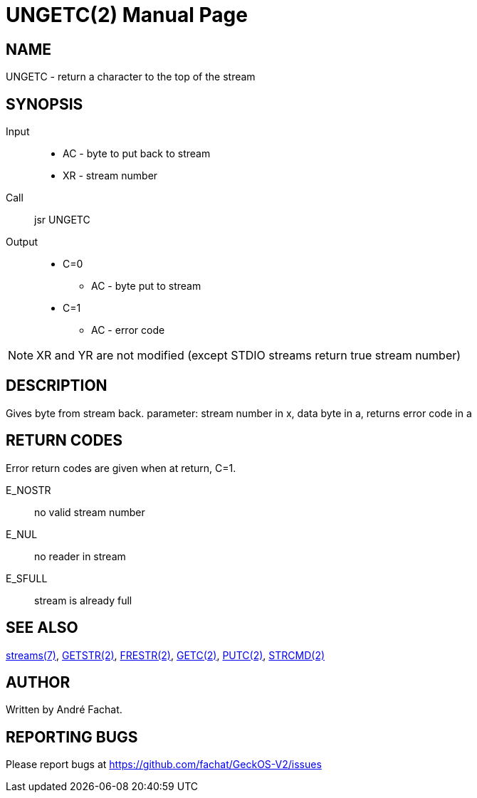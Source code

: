 
= UNGETC(2)
:doctype: manpage

== NAME
UNGETC - return a character to the top of the stream

== SYNOPSIS
Input::
	* AC - byte to put back to stream
	* XR - stream number
Call::
	jsr UNGETC
Output::
	* C=0
		** AC - byte put to stream
	* C=1
		** AC - error code

NOTE: XR and YR are not modified (except STDIO streams return true stream number)

== DESCRIPTION
Gives byte from stream back. parameter: stream number in x,
data byte in a, returns error code in a

== RETURN CODES
Error return codes are given when at return, C=1.

E_NOSTR:: no valid stream number
E_NUL:: no reader in stream
E_SFULL:: stream is already full

== SEE ALSO
link:../streams.7.adoc[streams(7)], 
link:GETSTR.2.adoc[GETSTR(2)], 
link:FRESTR:2.adoc[FRESTR(2)], 
link:GETC.2.adoc[GETC(2)], 
link:PUTC.2.adoc[PUTC(2)], 
link:STRCMD.2.adoc[STRCMD(2)]

== AUTHOR
Written by André Fachat.

== REPORTING BUGS
Please report bugs at https://github.com/fachat/GeckOS-V2/issues

